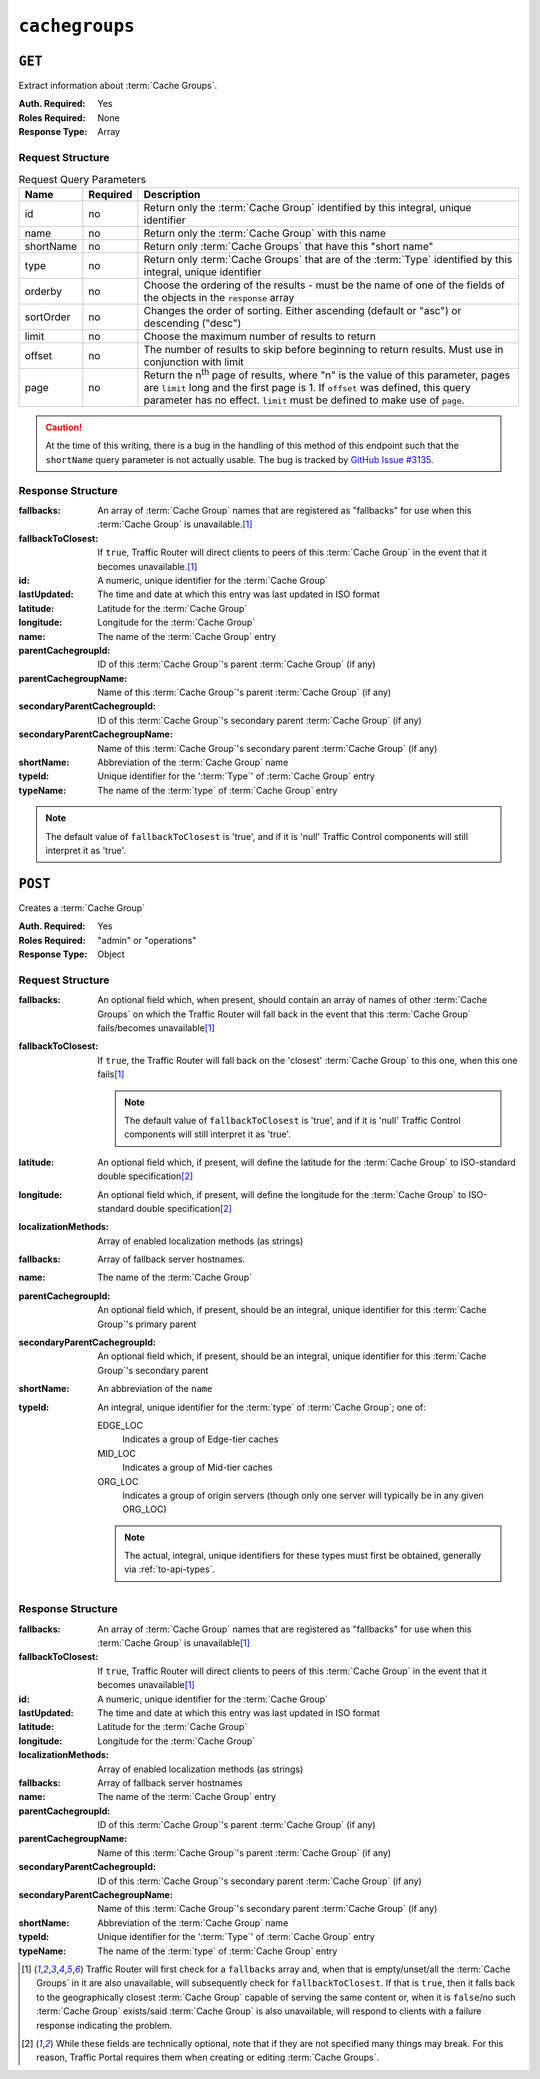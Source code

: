 ..
..
.. Licensed under the Apache License, Version 2.0 (the "License");
.. you may not use this file except in compliance with the License.
.. You may obtain a copy of the License at
..
..     http://www.apache.org/licenses/LICENSE-2.0
..
.. Unless required by applicable law or agreed to in writing, software
.. distributed under the License is distributed on an "AS IS" BASIS,
.. WITHOUT WARRANTIES OR CONDITIONS OF ANY KIND, either express or implied.
.. See the License for the specific language governing permissions and
.. limitations under the License.
..

.. _to-api-cachegroups:

***************
``cachegroups``
***************

``GET``
=======
Extract information about :term:`Cache Groups`.

:Auth. Required: Yes
:Roles Required: None
:Response Type:  Array

Request Structure
-----------------
.. table:: Request Query Parameters

	+-----------+----------+---------------------------------------------------------------------------------------------------------------+
	| Name      | Required | Description                                                                                                   |
	+===========+==========+===============================================================================================================+
	| id        | no       | Return only the :term:`Cache Group` identified by this integral, unique identifier                            |
	+-----------+----------+---------------------------------------------------------------------------------------------------------------+
	| name      | no       | Return only the :term:`Cache Group` with this name                                                            |
	+-----------+----------+---------------------------------------------------------------------------------------------------------------+
	| shortName | no       | Return only :term:`Cache Groups` that have this "short name"                                                  |
	+-----------+----------+---------------------------------------------------------------------------------------------------------------+
	| type      | no       | Return only :term:`Cache Groups` that are of the :term:`Type` identified by this integral, unique identifier  |
	+-----------+----------+---------------------------------------------------------------------------------------------------------------+
	| orderby   | no       | Choose the ordering of the results - must be the name of one of the fields of the objects in the ``response`` |
	|           |          | array                                                                                                         |
	+-----------+----------+---------------------------------------------------------------------------------------------------------------+
	| sortOrder | no       | Changes the order of sorting. Either ascending (default or "asc") or descending ("desc")                      |
	+-----------+----------+---------------------------------------------------------------------------------------------------------------+
	| limit     | no       | Choose the maximum number of results to return                                                                |
	+-----------+----------+---------------------------------------------------------------------------------------------------------------+
	| offset    | no       | The number of results to skip before beginning to return results. Must use in conjunction with limit          |
	+-----------+----------+---------------------------------------------------------------------------------------------------------------+
	| page      | no       | Return the n\ :sup:`th` page of results, where "n" is the value of this parameter, pages are ``limit`` long   |
	|           |          | and the first page is 1. If ``offset`` was defined, this query parameter has no effect. ``limit`` must be     |
	|           |          | defined to make use of ``page``.                                                                              |
	+-----------+----------+---------------------------------------------------------------------------------------------------------------+

.. caution:: At the time of this writing, there is a bug in the handling of this method of this endpoint such that the ``shortName`` query parameter is not actually usable. The bug is tracked by `GitHub Issue #3135 <https://github.com/apache/trafficcontrol/issues/3135>`_.

.. code-block:: http
	:caption: Request Example

	GET /api/1.3/cachegroups?type=23 HTTP/1.1
	Host: trafficops.infra.ciab.test
	User-Agent: curl/7.47.0
	Accept: */*
	Cookie: mojolicious=...


Response Structure
------------------
:fallbacks: An array of :term:`Cache Group` names that are registered as "fallbacks" for use when this :term:`Cache Group` is unavailable.\ [#fallbacks]_

	.. versionadded:: ATCv4.0

		This field was added to all versions of this endpoint with Apache Traffic Control version 4.0

:fallbackToClosest:             If ``true``, Traffic Router will direct clients to peers of this :term:`Cache Group` in the event that it becomes unavailable.\ [#fallbacks]_
:id:                            A numeric, unique identifier for the :term:`Cache Group`
:lastUpdated:                   The time and date at which this entry was last updated in ISO format
:latitude:                      Latitude for the :term:`Cache Group`
:longitude:                     Longitude for the :term:`Cache Group`
:name:                          The name of the :term:`Cache Group` entry
:parentCachegroupId:            ID of this :term:`Cache Group`'s parent :term:`Cache Group` (if any)
:parentCachegroupName:          Name of this :term:`Cache Group`'s parent :term:`Cache Group` (if any)
:secondaryParentCachegroupId:   ID of this :term:`Cache Group`'s secondary parent :term:`Cache Group` (if any)
:secondaryParentCachegroupName: Name of this :term:`Cache Group`'s secondary parent :term:`Cache Group` (if any)
:shortName:                     Abbreviation of the :term:`Cache Group` name
:typeId:                        Unique identifier for the ':term:`Type`' of :term:`Cache Group` entry
:typeName:                      The name of the :term:`type` of :term:`Cache Group` entry

.. note:: The default value of ``fallbackToClosest`` is 'true', and if it is 'null' Traffic Control components will still interpret it as 'true'.

.. code-block:: http
	:caption: Response Example

	HTTP/1.1 200 OK
	Access-Control-Allow-Credentials: true
	Access-Control-Allow-Headers: Origin, X-Requested-With, Content-Type, Accept, Set-Cookie, Cookie
	Access-Control-Allow-Methods: POST,GET,OPTIONS,PUT,DELETE
	Access-Control-Allow-Origin: *
	Content-Type: application/json
	Set-Cookie: mojolicious=...; Path=/; HttpOnly
	Whole-Content-Sha512: oV6ifEgoFy+v049tVjSsRdWQf4bxjrUvIYfDdgpUtlxiC7gzCv31m5bXQ8EUBW4eg2hfYM+BsGvJpnNDZB7pUg==
	X-Server-Name: traffic_ops_golang/
	Date: Wed, 07 Nov 2018 19:46:36 GMT
	Content-Length: 379

	{ "response": [
		{
			"id": 7,
			"name": "CDN_in_a_Box_Edge",
			"shortName": "ciabEdge",
			"latitude": 38.897663,
			"longitude": -77.036574,
			"parentCachegroupName": "CDN_in_a_Box_Mid",
			"parentCachegroupId": 6,
			"secondaryParentCachegroupName": null,
			"secondaryParentCachegroupId": null,
			"fallbackToClosest": [],
			"localizationMethods": [],
			"typeName": "EDGE_LOC",
			"typeId": 23,
			"lastUpdated": "2018-11-07 14:45:43+00",
			"fallbacks": []
		}
	]}


``POST``
========
Creates a :term:`Cache Group`

:Auth. Required: Yes
:Roles Required: "admin" or "operations"
:Response Type:  Object

Request Structure
-----------------
:fallbacks: An optional field which, when present, should contain an array of names of other :term:`Cache Groups` on which the Traffic Router will fall back in the event that this :term:`Cache Group` fails/becomes unavailable\ [#fallbacks]_

	.. versionadded:: ATCv4.0

		Support for this field was added to all versions of this endpoint with Apache Traffic Control version 4.0

:fallbackToClosest: If ``true``, the Traffic Router will fall back on the 'closest' :term:`Cache Group` to this one, when this one fails\ [#fallbacks]_

	.. note:: The default value of ``fallbackToClosest`` is 'true', and if it is 'null' Traffic Control components will still interpret it as 'true'.

:latitude:                    An optional field which, if present, will define the latitude for the :term:`Cache Group` to ISO-standard double specification\ [#optional]_
:longitude:                   An optional field which, if present, will define the longitude for the :term:`Cache Group` to ISO-standard double specification\ [#optional]_
:localizationMethods:         Array of enabled localization methods (as strings)
:fallbacks:                   Array of fallback server hostnames.
:name:                        The name of the :term:`Cache Group`
:parentCachegroupId:          An optional field which, if present, should be an integral, unique identifier for this :term:`Cache Group`'s primary parent
:secondaryParentCachegroupId: An optional field which, if present, should be an integral, unique identifier for this :term:`Cache Group`'s secondary parent
:shortName:                   An abbreviation of the ``name``
:typeId:                      An integral, unique identifier for the :term:`type` of :term:`Cache Group`; one of:

	EDGE_LOC
		Indicates a group of Edge-tier caches
	MID_LOC
		Indicates a group of Mid-tier caches
	ORG_LOC
		Indicates a group of origin servers (though only one server will typically be in any given ORG_LOC)

	.. note:: The actual, integral, unique identifiers for these types must first be obtained, generally via :ref:`to-api-types`.

.. code-block:: http
	:caption: Request Example

	POST /api/1.1/cachegroups HTTP/1.1
	Host: trafficops.infra.ciab.test
	User-Agent: curl/7.47.0
	Accept: */*
	Cookie: mojolicious=...
	Content-Length: 252
	Content-Type: application/x-www-form-urlencoded

	{
		"fallbackToClosest": false,
		"latitude": 0,
		"longitude": 0,
		"localizationMethods": [],
		"fallbacks": [],
		"name": "test",
		"parentCachegroupId": 7,
		"shortName": "test",
		"typeId": 23
	}

Response Structure
------------------
:fallbacks: An array of :term:`Cache Group` names that are registered as "fallbacks" for use when this :term:`Cache Group` is unavailable\ [#fallbacks]_

	.. versionadded:: ATCv4.0

		This field was added to all versions of this endpoint with Apache Traffic Control version 4.0

:fallbackToClosest:             If ``true``, Traffic Router will direct clients to peers of this :term:`Cache Group` in the event that it becomes unavailable\ [#fallbacks]_
:id:                            A numeric, unique identifier for the :term:`Cache Group`
:lastUpdated:                   The time and date at which this entry was last updated in ISO format
:latitude:                      Latitude for the :term:`Cache Group`
:longitude:                     Longitude for the :term:`Cache Group`
:localizationMethods:           Array of enabled localization methods (as strings)
:fallbacks:                     Array of fallback server hostnames
:name:                          The name of the :term:`Cache Group` entry
:parentCachegroupId:            ID of this :term:`Cache Group`'s parent :term:`Cache Group` (if any)
:parentCachegroupName:          Name of this :term:`Cache Group`'s parent :term:`Cache Group` (if any)
:secondaryParentCachegroupId:   ID of this :term:`Cache Group`'s secondary parent :term:`Cache Group` (if any)
:secondaryParentCachegroupName: Name of this :term:`Cache Group`'s secondary parent :term:`Cache Group` (if any)
:shortName:                     Abbreviation of the :term:`Cache Group` name
:typeId:                        Unique identifier for the ':term:`Type`' of :term:`Cache Group` entry
:typeName:                      The name of the :term:`type` of :term:`Cache Group` entry


.. code-block:: http
	:caption: Response Example

	HTTP/1.1 200 OK
	Access-Control-Allow-Credentials: true
	Access-Control-Allow-Headers: Origin, X-Requested-With, Content-Type, Accept, Set-Cookie, Cookie
	Access-Control-Allow-Methods: POST,GET,OPTIONS,PUT,DELETE
	Access-Control-Allow-Origin: *
	Content-Type: application/json
	Set-Cookie: mojolicious=...; Path=/; HttpOnly
	Whole-Content-Sha512: YvZlh3rpfl3nBq6SbNVhbkt3IvckbB9amqGW2JhLxWK9K3cxjBq5J2sIHBUhrLKUhE9afpxtvaYrLRxjt1/YMQ==
	X-Server-Name: traffic_ops_golang/
	Date: Wed, 07 Nov 2018 22:11:50 GMT
	Content-Length: 379

	{ "alerts": [
		{
			"text": "cachegroup was created.",
			"level": "success"
		}
	],
	"response": {
		"id": 10,
		"name": "test",
		"shortName": "test",
		"latitude": 0,
		"longitude": 0,
		"parentCachegroupName": "CDN_in_a_Box_Mid",
		"parentCachegroupId": 7,
		"secondaryParentCachegroupName": null,
		"secondaryParentCachegroupId": null,
		"fallbackToClosest": false,
		"localizationMethods": [],
		"fallbacks": [],
		"typeName": "EDGE_LOC",
		"typeId": 23,
		"lastUpdated": "2018-11-07 22:11:50+00"
	}}

.. [#fallbacks] Traffic Router will first check for a ``fallbacks`` array and, when that is empty/unset/all the :term:`Cache Groups` in it are also unavailable, will subsequently check for ``fallbackToClosest``. If that is ``true``, then it falls back to the geographically closest :term:`Cache Group` capable of serving the same content or, when it is ``false``/no such :term:`Cache Group` exists/said :term:`Cache Group` is also unavailable, will respond to clients with a failure response indicating the problem.
.. [#optional] While these fields are technically optional, note that if they are not specified many things may break. For this reason, Traffic Portal requires them when creating or editing :term:`Cache Groups`.

.. This doesn't appear to exist anymore - can't reproduce in CIAB nor production
.. ``/api/1.1/cachegroups/:parameter_id/parameter/available``
.. ==========================================================
